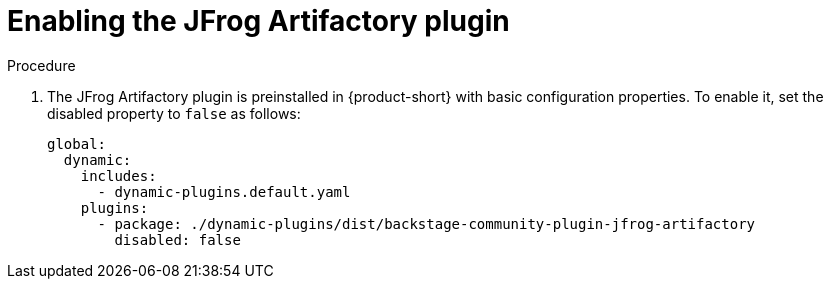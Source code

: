 [id="proc-enabling-the-jfrog-plugin"]
= Enabling the JFrog Artifactory plugin

.Procedure
. The JFrog Artifactory plugin is preinstalled in {product-short} with basic configuration properties. To enable it, set the disabled property to `false` as follows:
+
[source,yaml]
----
global:
  dynamic:
    includes:
      - dynamic-plugins.default.yaml
    plugins:
      - package: ./dynamic-plugins/dist/backstage-community-plugin-jfrog-artifactory
        disabled: false
----